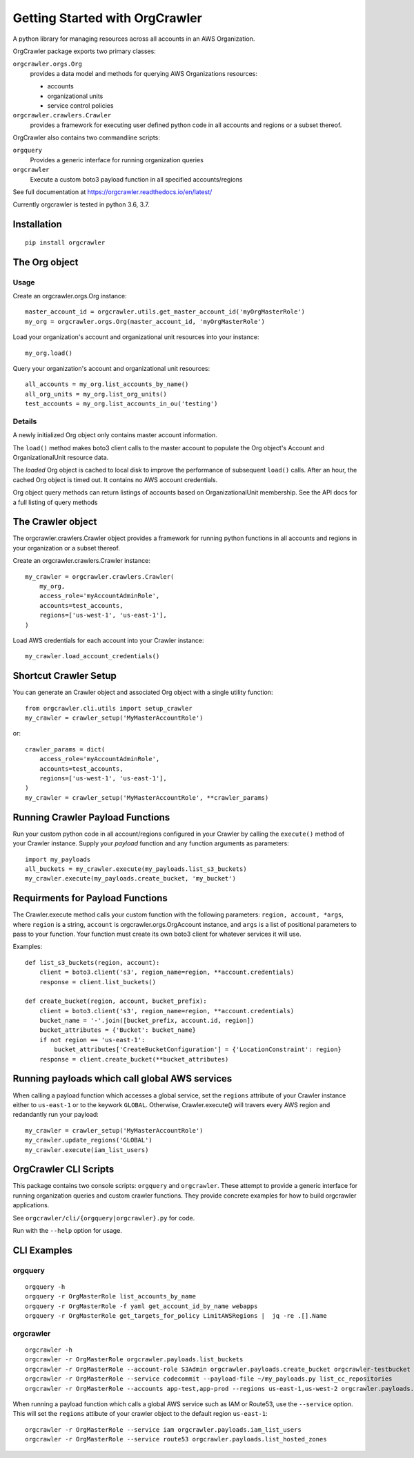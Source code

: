 Getting Started with OrgCrawler
===============================

A python library for managing resources across all accounts in an AWS Organization.

OrgCrawler package exports two primary classes:

``orgcrawler.orgs.Org``
  provides a data model and methods for querying AWS Organizations resources:

  - accounts
  - organizational units
  - service control policies

``orgcrawler.crawlers.Crawler``
  provides a framework for executing user defined python code in all accounts and regions or a subset thereof. 

OrgCrawler also contains two commandline scripts:

``orgquery``
  Provides a generic interface for running organization queries

``orgcrawler``
  Execute a custom boto3 payload function in all specified accounts/regions

See full documentation at https://orgcrawler.readthedocs.io/en/latest/

Currently orgcrawler is tested in python 3.6, 3.7.


Installation
------------

::

  pip install orgcrawler


The Org object
--------------

Usage
*****

Create an orgcrawler.orgs.Org instance::

  master_account_id = orgcrawler.utils.get_master_account_id('myOrgMasterRole')
  my_org = orgcrawler.orgs.Org(master_account_id, 'myOrgMasterRole')

Load your organization's account and organizational unit resources into your instance::

  my_org.load()
 
Query your organization's account and organizational unit resources::

  all_accounts = my_org.list_accounts_by_name()
  all_org_units = my_org.list_org_units()
  test_accounts = my_org.list_accounts_in_ou('testing')


Details
*******

A newly initialized Org object only contains master account information.

The ``load()`` method makes boto3 client calls to the master account to
populate the Org object's Account and OrganizationalUnit resource data.

The `loaded` Org object is cached to local disk to improve the performance of
subsequent ``load()`` calls.  After an hour, the cached Org object is timed
out.  It contains no AWS account credentials.
   
Org object query methods can return listings of accounts based on OrganizationalUnit membership.
See the API docs for a full listing of query methods


The Crawler object
------------------

The orgcrawler.crawlers.Crawler object provides a framework for running python
functions in all accounts and regions in your organization or a subset thereof. 

Create an orgcrawler.crawlers.Crawler instance::

  my_crawler = orgcrawler.crawlers.Crawler(
      my_org,
      access_role='myAccountAdminRole',
      accounts=test_accounts,
      regions=['us-west-1', 'us-east-1'],
  )

Load AWS credentials for each account into your Crawler instance::

  my_crawler.load_account_credentials()


Shortcut Crawler Setup
----------------------

You can generate an Crawler object and associated Org object with a single utility function::

  from orgcrawler.cli.utils import setup_crawler
  my_crawler = crawler_setup('MyMasterAccountRole')

or::

  crawler_params = dict(
      access_role='myAccountAdminRole',
      accounts=test_accounts,
      regions=['us-west-1', 'us-east-1'],
  )
  my_crawler = crawler_setup('MyMasterAccountRole', **crawler_params)


Running Crawler Payload Functions
---------------------------------

Run your custom python code in all account/regions configured in your Crawler
by calling the ``execute()`` method of your Crawler instance.  Supply your
`payload` function and any function arguments as parameters::

  import my_payloads
  all_buckets = my_crawler.execute(my_payloads.list_s3_buckets)
  my_crawler.execute(my_payloads.create_bucket, 'my_bucket')


Requirments for Payload Functions
---------------------------------

The Crawler.execute method calls your custom function with the following
parameters: ``region, account, *args``, where ``region`` is a string,
``account`` is orgcrawler.orgs.OrgAccount instance, and ``args`` is a list of
positional parameters to pass to your function.  Your function must create its
own boto3 client for whatever services it will use.

Examples::

  def list_s3_buckets(region, account):
      client = boto3.client('s3', region_name=region, **account.credentials)
      response = client.list_buckets()

  def create_bucket(region, account, bucket_prefix):
      client = boto3.client('s3', region_name=region, **account.credentials)
      bucket_name = '-'.join([bucket_prefix, account.id, region])
      bucket_attributes = {'Bucket': bucket_name}
      if not region == 'us-east-1':
          bucket_attributes['CreateBucketConfiguration'] = {'LocationConstraint': region}
      response = client.create_bucket(**bucket_attributes)


Running payloads which call global AWS services
-----------------------------------------------

When calling a payload function which accesses a global service, set the
``regions`` attribute of your Crawler instance either to ``us-east-1`` or to
the keywork ``GLOBAL``.  Otherwise, Crawler.execute() will travers every AWS
region and redandantly run your payload::

  my_crawler = crawler_setup('MyMasterAccountRole')
  my_crawler.update_regions('GLOBAL')
  my_crawler.execute(iam_list_users)


OrgCrawler CLI Scripts
----------------------

This package contains two console scripts: ``orgquery`` and ``orgcrawler``.
These attempt to provide a generic interface for running organization queries
and custom crawler functions.  They provide concrete examples for how to build
orgcrawler applications.

See ``orgcrawler/cli/{orgquery|orgcrawler}.py`` for code.

Run with the ``--help`` option for usage.  


CLI Examples
------------

orgquery
********

::

  orgquery -h
  orgquery -r OrgMasterRole list_accounts_by_name
  orgquery -r OrgMasterRole -f yaml get_account_id_by_name webapps
  orgquery -r OrgMasterRole get_targets_for_policy LimitAWSRegions |  jq -re .[].Name


orgcrawler
**********

::

  orgcrawler -h
  orgcrawler -r OrgMasterRole orgcrawler.payloads.list_buckets
  orgcrawler -r OrgMasterRole --account-role S3Admin orgcrawler.payloads.create_bucket orgcrawler-testbucket
  orgcrawler -r OrgMasterRole --service codecommit --payload-file ~/my_payloads.py list_cc_repositories
  orgcrawler -r OrgMasterRole --accounts app-test,app-prod --regions us-east-1,us-west-2 orgcrawler.payloads.config_describe_rules

When running a payload function which calls a global AWS service such as IAM or
Route53, use the ``--service`` option.  This will set the ``regions`` attibute
of your crawler object to the default region ``us-east-1``::

  orgcrawler -r OrgMasterRole --service iam orgcrawler.payloads.iam_list_users
  orgcrawler -r OrgMasterRole --service route53 orgcrawler.payloads.list_hosted_zones

